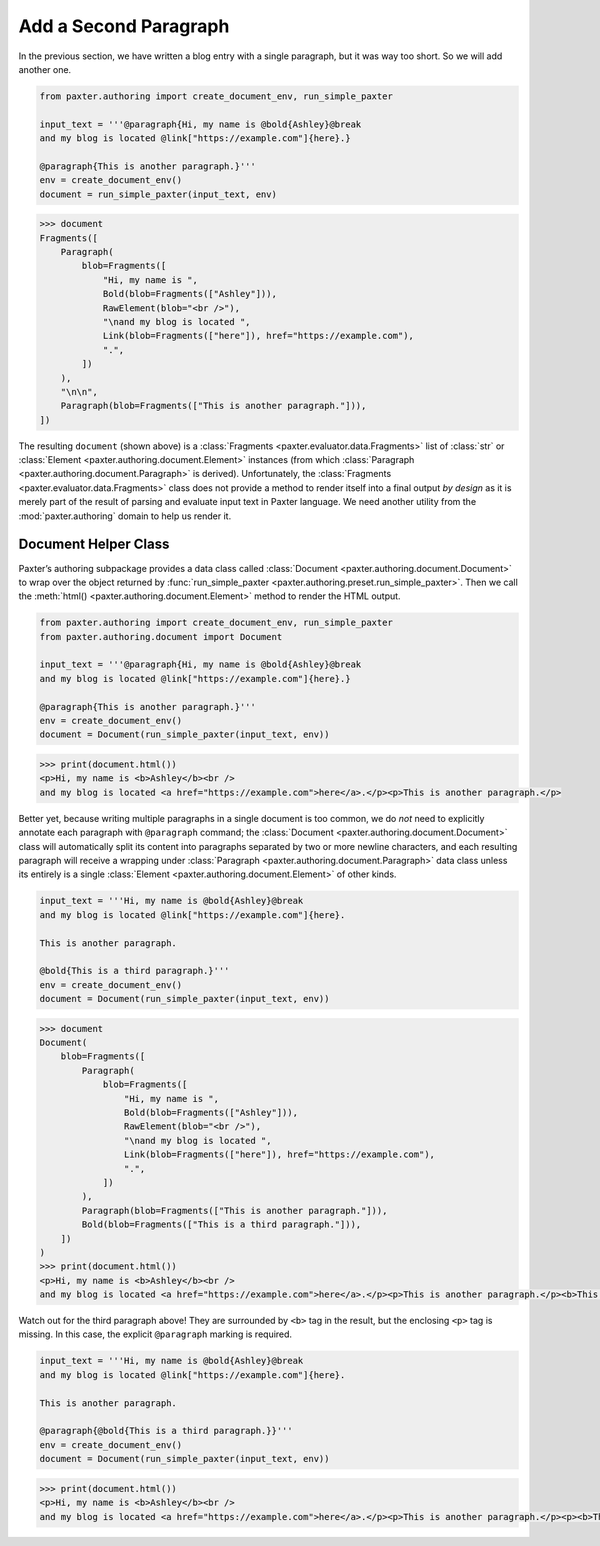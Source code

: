 ######################
Add a Second Paragraph
######################

In the previous section,
we have written a blog entry with a single paragraph,
but it was way too short.
So we will add another one.

.. code-block:: python

   from paxter.authoring import create_document_env, run_simple_paxter

   input_text = '''@paragraph{Hi, my name is @bold{Ashley}@break
   and my blog is located @link["https://example.com"]{here}.}

   @paragraph{This is another paragraph.}'''
   env = create_document_env()
   document = run_simple_paxter(input_text, env)

.. code-block:: pycon

   >>> document
   Fragments([
       Paragraph(
           blob=Fragments([
               "Hi, my name is ",
               Bold(blob=Fragments(["Ashley"])),
               RawElement(blob="<br />"),
               "\nand my blog is located ",
               Link(blob=Fragments(["here"]), href="https://example.com"),
               ".",
           ])
       ),
       "\n\n",
       Paragraph(blob=Fragments(["This is another paragraph."])),
   ])

The resulting ``document`` (shown above)
is a :class:`Fragments <paxter.evaluator.data.Fragments>` list of
:class:`str` or :class:`Element <paxter.authoring.document.Element>` instances
(from which :class:`Paragraph <paxter.authoring.document.Paragraph>` is derived).
Unfortunately, the :class:`Fragments <paxter.evaluator.data.Fragments>` class
does not provide a method to render itself into a final output *by design*
as it is merely part of the result of parsing and evaluate
input text in Paxter language.
We need another utility from the :mod:`paxter.authoring` domain
to help us render it.


Document Helper Class
=====================

Paxter’s authoring subpackage provides a data class called
:class:`Document <paxter.authoring.document.Document>`
to wrap over the object returned by
:func:`run_simple_paxter <paxter.authoring.preset.run_simple_paxter>`.
Then we call the :meth:`html() <paxter.authoring.document.Element>` method
to render the HTML output.

.. code-block:: python

   from paxter.authoring import create_document_env, run_simple_paxter
   from paxter.authoring.document import Document

   input_text = '''@paragraph{Hi, my name is @bold{Ashley}@break
   and my blog is located @link["https://example.com"]{here}.}

   @paragraph{This is another paragraph.}'''
   env = create_document_env()
   document = Document(run_simple_paxter(input_text, env))

.. code-block:: pycon

   >>> print(document.html())
   <p>Hi, my name is <b>Ashley</b><br />
   and my blog is located <a href="https://example.com">here</a>.</p><p>This is another paragraph.</p>

Better yet, because writing multiple paragraphs in a single document is too common,
we do *not* need to explicitly annotate each paragraph with ``@paragraph`` command;
the :class:`Document <paxter.authoring.document.Document>` class
will automatically split its content into paragraphs
separated by two or more newline characters,
and each resulting paragraph will receive a wrapping under
:class:`Paragraph <paxter.authoring.document.Paragraph>` data class
unless its entirely is a single :class:`Element <paxter.authoring.document.Element>` of other kinds.

.. code-block:: python

   input_text = '''Hi, my name is @bold{Ashley}@break
   and my blog is located @link["https://example.com"]{here}.

   This is another paragraph.

   @bold{This is a third paragraph.}'''
   env = create_document_env()
   document = Document(run_simple_paxter(input_text, env))

.. code-block:: pycon

   >>> document
   Document(
       blob=Fragments([
           Paragraph(
               blob=Fragments([
                   "Hi, my name is ",
                   Bold(blob=Fragments(["Ashley"])),
                   RawElement(blob="<br />"),
                   "\nand my blog is located ",
                   Link(blob=Fragments(["here"]), href="https://example.com"),
                   ".",
               ])
           ),
           Paragraph(blob=Fragments(["This is another paragraph."])),
           Bold(blob=Fragments(["This is a third paragraph."])),
       ])
   )
   >>> print(document.html())
   <p>Hi, my name is <b>Ashley</b><br />
   and my blog is located <a href="https://example.com">here</a>.</p><p>This is another paragraph.</p><b>This is a third paragraph.</b>

Watch out for the third paragraph above!
They are surrounded by ``<b>`` tag in the result,
but the enclosing ``<p>`` tag is missing.
In this case, the explicit ``@paragraph`` marking is required.

.. code-block:: python

   input_text = '''Hi, my name is @bold{Ashley}@break
   and my blog is located @link["https://example.com"]{here}.

   This is another paragraph.

   @paragraph{@bold{This is a third paragraph.}}'''
   env = create_document_env()
   document = Document(run_simple_paxter(input_text, env))

.. code-block:: pycon

   >>> print(document.html())
   <p>Hi, my name is <b>Ashley</b><br />
   and my blog is located <a href="https://example.com">here</a>.</p><p>This is another paragraph.</p><p><b>This is a third paragraph.</b></p>
